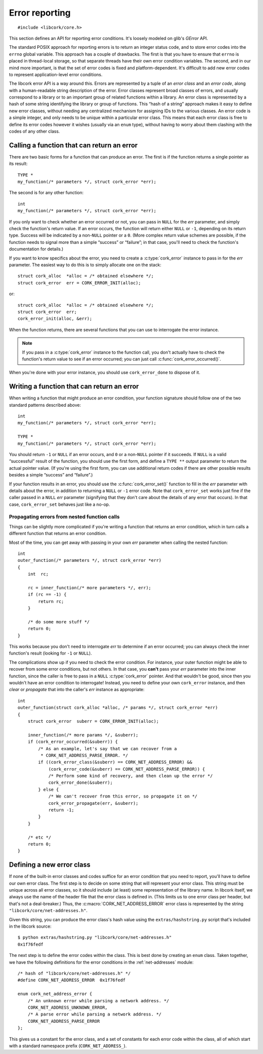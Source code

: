 .. _errors:

***************
Error reporting
***************

.. highlight:: c

::

  #include <libcork/core.h>

This section defines an API for reporting error conditions.  It's
loosely modeled on glib's *GError* API.

The standard POSIX approach for reporting errors is to return an integer
status code, and to store error codes into the ``errno`` global
variable.  This approach has a couple of drawbacks.  The first is that
you have to ensure that ``errno`` is placed in thread-local storage, so
that separate threads have their own error condition variables.  The
second, and in our mind more important, is that the set of error codes
is fixed and platform-dependent.  It's difficult to add new error codes
to represent application-level error conditions.

The libcork error API is a way around this.  Errors are represented by a
tuple of an *error class* and an *error code*, along with a
human-readable string description of the error.  Error classes represent
broad classes of errors, and usually correspond to a library or to an
important group of related functions within a library.  An error class
is represented by a hash of some string identifying the library or group
of functions.  This “hash of a string” approach makes it easy to define
new error classes, without needing any centralized mechanism for
assigning IDs to the various classes.  An error code is a simple
integer, and only needs to be unique within a particular error class.
This means that each error class is free to define its error codes
however it wishes (usually via an ``enum`` type), without having to
worry about them clashing with the codes of any other class.

.. type:: struct cork_error

   An object representing a particular error condition.  This type
   should be considered opaque; you should use the various accessor
   functions described below to interrogate an error instance.

.. macro:: CORK_ERROR_NONE

   A special error class that signals that no error occurred.


Calling a function that can return an error
-------------------------------------------

There are two basic forms for a function that can produce an error.  The
first is if the function returns a single pointer as its result::

  TYPE *
  my_function(/* parameters */, struct cork_error *err);

The second is for any other function::

  int
  my_function(/* parameters */, struct cork_error *err);

If you only want to check whether an error occurred or not, you can pass
in ``NULL`` for the *err* parameter, and simply check the function's
return value.  If an error occurs, the function will return either
``NULL`` or ``-1``, depending on its return type.  Success will be
indicated by a non-\ ``NULL`` pointer or a ``0``.  (More complex return
value schemes are possible, if the function needs to signal more than a
simple “success” or “failure”; in that case, you'll need to check the
function's documentation for details.)

If you want to know specifics about the error, you need to create a
:c:type:`cork_error` instance to pass in for the *err* parameter.  The
easiest way to do this is to simply allocate one on the stack::

  struct cork_alloc  *alloc = /* obtained elsewhere */;
  struct cork_error  err = CORK_ERROR_INIT(alloc);

or::

  struct cork_alloc  *alloc = /* obtained elsewhere */;
  struct cork_error  err;
  cork_error_init(alloc, &err);

.. function:: bool cork_error_init(struct cork_alloc \*alloc, struct cork_error \*err)
              struct cork_error CORK_ERROR_INIT(struct cork_alloc \*alloc)

   Initializes an error instance that you've allocated on the stack or
   in some other storage.  The ``CORK_ERROR_INIT`` version can only be
   used as a static initializer.

When the function returns, there are several functions that you can use
to interrogate the error instance.

.. function:: bool cork_error_occurred(const struct cork_error \*err)

   After passing *err* into a function that might return an error
   condition, you can use this function to check whether an error
   actually occurred.

.. function:: cork_error_class cork_error_class(const struct cork_error \*err)
              cork_error_code cork_error_code(const struct cork_error \*err)

   Returns the class and code of an error condition.  If no error
   occurred, the error class will be :c:macro:`CORK_ERROR_NONE`, and the
   code will be ``0``.

.. function:: const char \*cork_error_message(const struct cork_error \*err)

   Returns the human-readable string description of the error.  If no
   error occurred, the result of this function is undefined.

.. note::

   If you pass in a :c:type:`cork_error` instance to the function call,
   you don't actually have to check the function's return value to see
   if an error occurred; you can just call
   :c:func:`cork_error_occurred()`.

When you're done with your error instance, you should use
``cork_error_done`` to dispose of it.

.. function:: void cork_error_done(struct cork_error \*err)

   Finalizes an error condition instance.


Writing a function that can return an error
-------------------------------------------

When writing a function that might produce an error condition, your
function signature should follow one of the two standard patterns
described above::

  int
  my_function(/* parameters */, struct cork_error *err);

  TYPE *
  my_function(/* parameters */, struct cork_error *err);

You should return ``-1`` or ``NULL`` if an error occurs, and ``0`` or a
non-\ ``NULL`` pointer if it succeeds.  If ``NULL`` is a valid
“successful” result of the function, you should use the first form, and
define a ``TYPE **`` output parameter to return the actual pointer
value.  (If you're using the first form, you can use additional return
codes if there are other possible results besides a simple “success” and
“failure”.)

If your function results in an error, you should use the
:c:func:`cork_error_set()` function to fill in the *err* parameter with
details about the error, in addition to returning a ``NULL`` or ``-1``
error code.  Note that ``cork_error_set`` works just fine if the caller
passed in a ``NULL`` *err* parameter (signifying that they don't care
about the details of any error that occurs).  In that case,
``cork_error_set`` behaves just like a no-op.

.. function:: void cork_error_set(struct cork_error \*err, cork_error_class cls, cork_error_code code, const char \*format, ...)

   Fill in a :c:type:`cork_error` with information about an error
   condition.  If *err* is ``NULL``, then nothing occurs.  Otherwise,
   *err* will be filled in with the given error class and code, and with
   a string description that's constructed from the given ``printf``
   format and values.


Propagating errors from nested function calls
~~~~~~~~~~~~~~~~~~~~~~~~~~~~~~~~~~~~~~~~~~~~~

Things can be slightly more complicated if you're writing a function
that returns an error condition, which in turn calls a different
function that returns an error condition.

Most of the time, you can get away with passing in your own *err*
parameter when calling the nested function::

  int
  outer_function(/* parameters */, struct cork_error *err)
  {
      int  rc;

      rc = inner_function(/* more parameters */, err);
      if (rc == -1) {
          return rc;
      }

      /* do some more stuff */
      return 0;
  }

This works because you don't need to interrogate *err* to determine if
an error occurred; you can always check the inner function's result
(looking for ``-1`` or ``NULL``).

The complications show up if you need to check the error condition.  For
instance, your outer function might be able to recover from some error
conditions, but not others.  In that case, you **can't** pass your *err*
parameter into the inner function, since the caller is free to pass in a
``NULL`` :c:type:`cork_error` pointer.  And that wouldn't be good, since
then you wouldn't have an error condition to interrogate!  Instead, you
need to define your own ``cork_error`` instance, and then *clear* or
*propagate* that into the caller's *err* instance as appropriate::

  int
  outer_function(struct cork_alloc *alloc, /* params */, struct cork_error *err)
  {
      struct cork_error  suberr = CORK_ERROR_INIT(alloc);

      inner_function(/* more params */, &suberr);
      if (cork_error_occurred(&suberr)) {
          /* As an example, let's say that we can recover from a
           * CORK_NET_ADDRESS_PARSE_ERROR. */
          if ((cork_error_class(&suberr) == CORK_NET_ADDRESS_ERROR) &&
              (cork_error_code(&suberr) == CORK_NET_ADDRESS_PARSE_ERROR)) {
              /* Perform some kind of recovery, and then clean up the error */
              cork_error_done(&suberr);
          } else {
              /* We can't recover from this error, so propagate it on */
              cork_error_propagate(err, &suberr);
              return -1;
          }
      }

      /* etc */
      return 0;
  }

.. function:: void cork_error_clear(struct cork_error \*err)

   Clears an error condition instance.  If *err* is ``NULL``, then we
   don't do anything, since there's no error to clear.

.. function:: void cork_error_propagate(struct cork_error \*err, struct cork_error \*suberr)

   Propagates an error condition from one instance to another.  In the
   most common case, *err* will be the error instance passed in from the
   current function's caller, while *suberr* will be an instance
   allocated in the current function.  In other words, *err* might be
   ``NULL``, while *suberr* never should be.

   If *err* is ``NULL``, indicating that your caller doesn't care about
   the details of the error, then we just finalize *suberr*.  If *err*
   is non-\ ``NULL``, then we move the contents of *suberr* into *err*.

   In both cases, *suberr* will be finalized when
   ``cork_error_propagate`` returns.  You **should not** call
   :c:func:`cork_error_done` on *suberr* afterwards.


Defining a new error class
--------------------------

If none of the built-in error classes and codes suffice for an error
condition that you need to report, you'll have to define our own error
class.  The first step is to decide on some string that will represent
your error class.  This string must be unique across all error classes,
so it should include (at least) some representation of the library name.
In libcork itself, we always use the name of the header file that the
error class is defined in.  (This limits us to one error class per
header, but that's not a deal-breaker.)  Thus, the
:c:macro:`CORK_NET_ADDRESS_ERROR` error class is represented by the
string ``"libcork/core/net-addresses.h"``.

Given this string, you can produce the error class's hash value using
the ``extras/hashstring.py`` script that's included in the libcork
source::

  $ python extras/hashstring.py "libcork/core/net-addresses.h"
  0x1f76fedf

The next step is to define the error codes within the class.  This is
best done by creating an ``enum`` class.  Taken together, we have the
following definitions for the error conditions in the
:ref:`net-addresses` module::

  /* hash of "libcork/core/net-addresses.h" */
  #define CORK_NET_ADDRESS_ERROR  0x1f76fedf

  enum cork_net_address_error {
      /* An unknown error while parsing a network address. */
      CORK_NET_ADDRESS_UNKNOWN_ERROR,
      /* A parse error while parsing a network address. */
      CORK_NET_ADDRESS_PARSE_ERROR
  };

This gives us a constant for the error class, and a set of constants for
each error code within the class, all of which start with a standard
namespace prefix (``CORK_NET_ADDRESS_``).

.. type:: uint32_t  cork_error_class

   An identifier for a class of error conditions.  Should be the hash of
   a unique string describing the error class.

.. type:: unsigned int  cork_error_code

   An identifier for a particular type of error within an error class.
   The particular values within an error class should be defined using
   an ``enum`` type.
